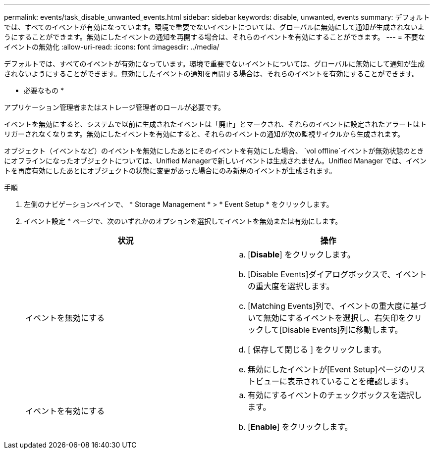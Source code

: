 ---
permalink: events/task_disable_unwanted_events.html 
sidebar: sidebar 
keywords: disable, unwanted, events 
summary: デフォルトでは、すべてのイベントが有効になっています。環境で重要でないイベントについては、グローバルに無効にして通知が生成されないようにすることができます。無効にしたイベントの通知を再開する場合は、それらのイベントを有効にすることができます。 
---
= 不要なイベントの無効化
:allow-uri-read: 
:icons: font
:imagesdir: ../media/


[role="lead"]
デフォルトでは、すべてのイベントが有効になっています。環境で重要でないイベントについては、グローバルに無効にして通知が生成されないようにすることができます。無効にしたイベントの通知を再開する場合は、それらのイベントを有効にすることができます。

* 必要なもの *

アプリケーション管理者またはストレージ管理者のロールが必要です。

イベントを無効にすると、システムで以前に生成されたイベントは「廃止」とマークされ、それらのイベントに設定されたアラートはトリガーされなくなります。無効にしたイベントを有効にすると、それらのイベントの通知が次の監視サイクルから生成されます。

オブジェクト（イベントなど）のイベントを無効にしたあとにそのイベントを有効にした場合、 `vol offline`イベントが無効状態のときにオフラインになったオブジェクトについては、Unified Managerで新しいイベントは生成されません。Unified Manager では、イベントを再度有効にしたあとにオブジェクトの状態に変更があった場合にのみ新規のイベントが生成されます。

.手順
. 左側のナビゲーションペインで、 * Storage Management * > * Event Setup * をクリックします。
. イベント設定 * ページで、次のいずれかのオプションを選択してイベントを無効または有効にします。
+
|===
| 状況 | 操作 


 a| 
イベントを無効にする
 a| 
.. [*Disable*] をクリックします。
.. [Disable Events]ダイアログボックスで、イベントの重大度を選択します。
.. [Matching Events]列で、イベントの重大度に基づいて無効にするイベントを選択し、右矢印をクリックして[Disable Events]列に移動します。
.. [ 保存して閉じる ] をクリックします。
.. 無効にしたイベントが[Event Setup]ページのリストビューに表示されていることを確認します。




 a| 
イベントを有効にする
 a| 
.. 有効にするイベントのチェックボックスを選択します。
.. [*Enable*] をクリックします。


|===

